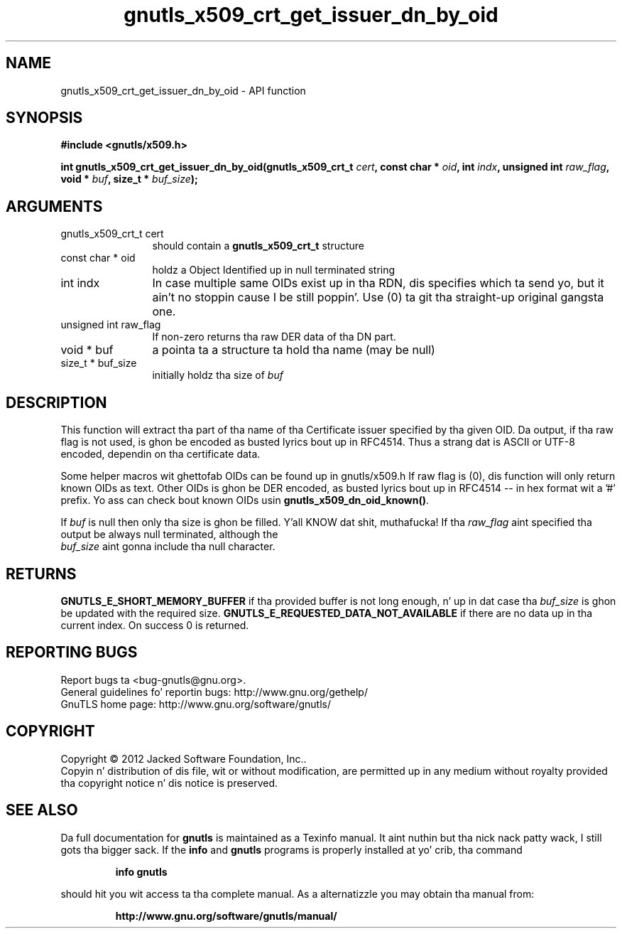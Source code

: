 .\" DO NOT MODIFY THIS FILE!  Dat shiznit was generated by gdoc.
.TH "gnutls_x509_crt_get_issuer_dn_by_oid" 3 "3.1.15" "gnutls" "gnutls"
.SH NAME
gnutls_x509_crt_get_issuer_dn_by_oid \- API function
.SH SYNOPSIS
.B #include <gnutls/x509.h>
.sp
.BI "int gnutls_x509_crt_get_issuer_dn_by_oid(gnutls_x509_crt_t " cert ", const char * " oid ", int " indx ", unsigned int " raw_flag ", void * " buf ", size_t * " buf_size ");"
.SH ARGUMENTS
.IP "gnutls_x509_crt_t cert" 12
should contain a \fBgnutls_x509_crt_t\fP structure
.IP "const char * oid" 12
holdz a Object Identified up in null terminated string
.IP "int indx" 12
In case multiple same OIDs exist up in tha RDN, dis specifies which ta send yo, but it ain't no stoppin cause I be still poppin'. Use (0) ta git tha straight-up original gangsta one.
.IP "unsigned int raw_flag" 12
If non\-zero returns tha raw DER data of tha DN part.
.IP "void * buf" 12
a pointa ta a structure ta hold tha name (may be null)
.IP "size_t * buf_size" 12
initially holdz tha size of  \fIbuf\fP 
.SH "DESCRIPTION"
This function will extract tha part of tha name of tha Certificate
issuer specified by tha given OID. Da output, if tha raw flag is not
used, is ghon be encoded as busted lyrics bout up in RFC4514. Thus a strang dat is
ASCII or UTF\-8 encoded, dependin on tha certificate data.

Some helper macros wit ghettofab OIDs can be found up in gnutls/x509.h
If raw flag is (0), dis function will only return known OIDs as
text. Other OIDs is ghon be DER encoded, as busted lyrics bout up in RFC4514 \-\-
in hex format wit a '#' prefix.  Yo ass can check bout known OIDs
usin \fBgnutls_x509_dn_oid_known()\fP.

If  \fIbuf\fP is null then only tha size is ghon be filled. Y'all KNOW dat shit, muthafucka! If tha  \fIraw_flag\fP aint specified tha output be always null terminated, although the
 \fIbuf_size\fP aint gonna include tha null character.
.SH "RETURNS"
\fBGNUTLS_E_SHORT_MEMORY_BUFFER\fP if tha provided buffer is not
long enough, n' up in dat case tha  \fIbuf_size\fP is ghon be updated with
the required size. \fBGNUTLS_E_REQUESTED_DATA_NOT_AVAILABLE\fP if there 
are no data up in tha current index. On success 0 is returned.
.SH "REPORTING BUGS"
Report bugs ta <bug-gnutls@gnu.org>.
.br
General guidelines fo' reportin bugs: http://www.gnu.org/gethelp/
.br
GnuTLS home page: http://www.gnu.org/software/gnutls/

.SH COPYRIGHT
Copyright \(co 2012 Jacked Software Foundation, Inc..
.br
Copyin n' distribution of dis file, wit or without modification,
are permitted up in any medium without royalty provided tha copyright
notice n' dis notice is preserved.
.SH "SEE ALSO"
Da full documentation for
.B gnutls
is maintained as a Texinfo manual. It aint nuthin but tha nick nack patty wack, I still gots tha bigger sack.  If the
.B info
and
.B gnutls
programs is properly installed at yo' crib, tha command
.IP
.B info gnutls
.PP
should hit you wit access ta tha complete manual.
As a alternatizzle you may obtain tha manual from:
.IP
.B http://www.gnu.org/software/gnutls/manual/
.PP

